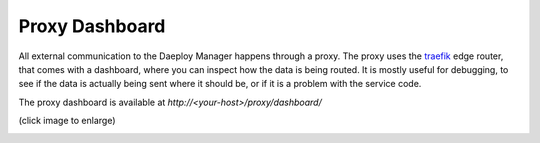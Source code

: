 .. _proxy-dashboard-reference:

Proxy Dashboard
===============

All external communication to the Daeploy Manager happens through a proxy.
The proxy uses the `traefik <https://doc.traefik.io/traefik/>`_ edge router,
that comes with a dashboard, where you can inspect how the data is being routed.
It is mostly useful for debugging, to see if the data is actually being sent where
it should be, or if it is a problem with the service code.

The proxy dashboard is available at `http://<your-host>/proxy/dashboard/`

(click image to enlarge)

.. image:: ../img/proxy.png
  :width: 800
  :alt: Screenshot of proxy dashboard
